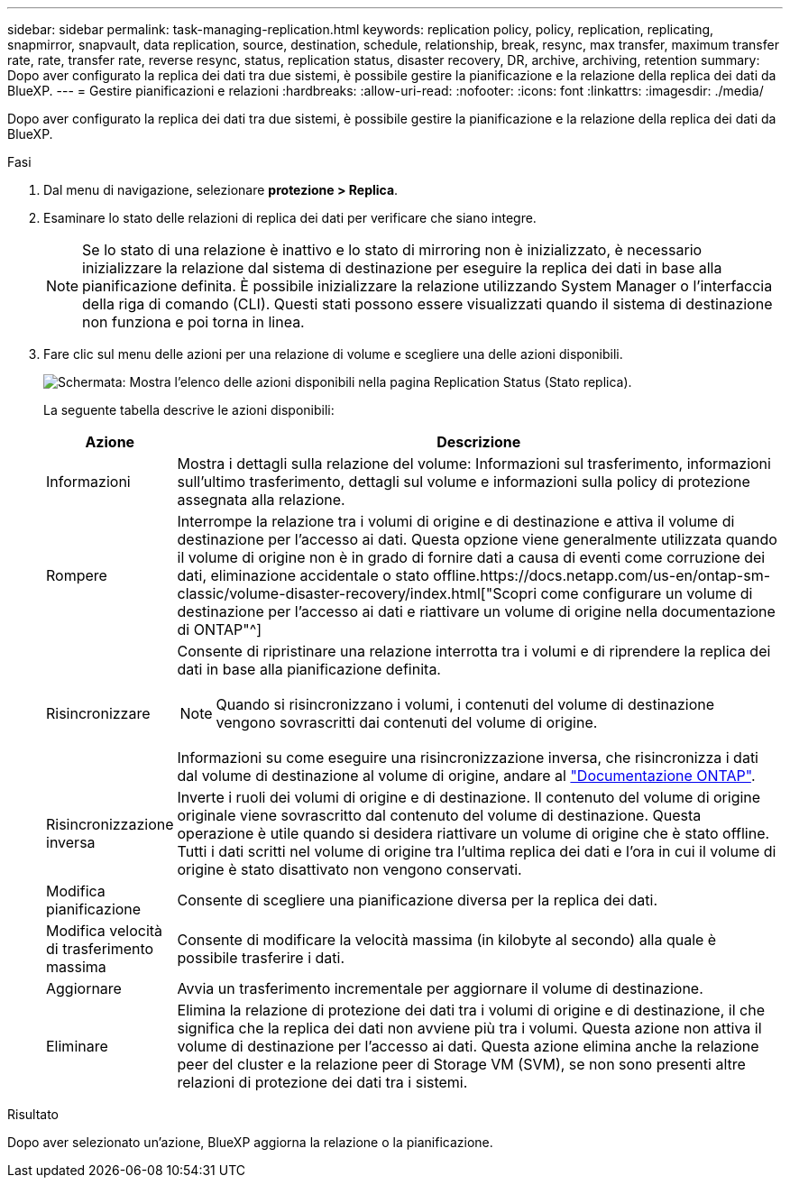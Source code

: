 ---
sidebar: sidebar 
permalink: task-managing-replication.html 
keywords: replication policy, policy, replication, replicating, snapmirror, snapvault, data replication, source, destination, schedule, relationship, break, resync, max transfer, maximum transfer rate, rate, transfer rate, reverse resync, status, replication status, disaster recovery, DR, archive, archiving, retention 
summary: Dopo aver configurato la replica dei dati tra due sistemi, è possibile gestire la pianificazione e la relazione della replica dei dati da BlueXP. 
---
= Gestire pianificazioni e relazioni
:hardbreaks:
:allow-uri-read: 
:nofooter: 
:icons: font
:linkattrs: 
:imagesdir: ./media/


[role="lead"]
Dopo aver configurato la replica dei dati tra due sistemi, è possibile gestire la pianificazione e la relazione della replica dei dati da BlueXP.

.Fasi
. Dal menu di navigazione, selezionare *protezione > Replica*.
. Esaminare lo stato delle relazioni di replica dei dati per verificare che siano integre.
+

NOTE: Se lo stato di una relazione è inattivo e lo stato di mirroring non è inizializzato, è necessario inizializzare la relazione dal sistema di destinazione per eseguire la replica dei dati in base alla pianificazione definita. È possibile inizializzare la relazione utilizzando System Manager o l'interfaccia della riga di comando (CLI). Questi stati possono essere visualizzati quando il sistema di destinazione non funziona e poi torna in linea.

. Fare clic sul menu delle azioni per una relazione di volume e scegliere una delle azioni disponibili.
+
image:screenshot_replication_managing.gif["Schermata: Mostra l'elenco delle azioni disponibili nella pagina Replication Status (Stato replica)."]

+
La seguente tabella descrive le azioni disponibili:

+
[cols="15,85"]
|===
| Azione | Descrizione 


| Informazioni | Mostra i dettagli sulla relazione del volume: Informazioni sul trasferimento, informazioni sull'ultimo trasferimento, dettagli sul volume e informazioni sulla policy di protezione assegnata alla relazione. 


| Rompere | Interrompe la relazione tra i volumi di origine e di destinazione e attiva il volume di destinazione per l'accesso ai dati. Questa opzione viene generalmente utilizzata quando il volume di origine non è in grado di fornire dati a causa di eventi come corruzione dei dati, eliminazione accidentale o stato offline.https://docs.netapp.com/us-en/ontap-sm-classic/volume-disaster-recovery/index.html["Scopri come configurare un volume di destinazione per l'accesso ai dati e riattivare un volume di origine nella documentazione di ONTAP"^] 


| Risincronizzare  a| 
Consente di ripristinare una relazione interrotta tra i volumi e di riprendere la replica dei dati in base alla pianificazione definita.


NOTE: Quando si risincronizzano i volumi, i contenuti del volume di destinazione vengono sovrascritti dai contenuti del volume di origine.

Informazioni su come eseguire una risincronizzazione inversa, che risincronizza i dati dal volume di destinazione al volume di origine, andare al https://docs.netapp.com/us-en/ontap-sm-classic/volume-disaster-recovery/index.html["Documentazione ONTAP"^].



| Risincronizzazione inversa | Inverte i ruoli dei volumi di origine e di destinazione. Il contenuto del volume di origine originale viene sovrascritto dal contenuto del volume di destinazione. Questa operazione è utile quando si desidera riattivare un volume di origine che è stato offline. Tutti i dati scritti nel volume di origine tra l'ultima replica dei dati e l'ora in cui il volume di origine è stato disattivato non vengono conservati. 


| Modifica pianificazione | Consente di scegliere una pianificazione diversa per la replica dei dati. 


| Modifica velocità di trasferimento massima | Consente di modificare la velocità massima (in kilobyte al secondo) alla quale è possibile trasferire i dati. 


| Aggiornare | Avvia un trasferimento incrementale per aggiornare il volume di destinazione. 


| Eliminare | Elimina la relazione di protezione dei dati tra i volumi di origine e di destinazione, il che significa che la replica dei dati non avviene più tra i volumi. Questa azione non attiva il volume di destinazione per l'accesso ai dati. Questa azione elimina anche la relazione peer del cluster e la relazione peer di Storage VM (SVM), se non sono presenti altre relazioni di protezione dei dati tra i sistemi. 
|===


.Risultato
Dopo aver selezionato un'azione, BlueXP aggiorna la relazione o la pianificazione.
